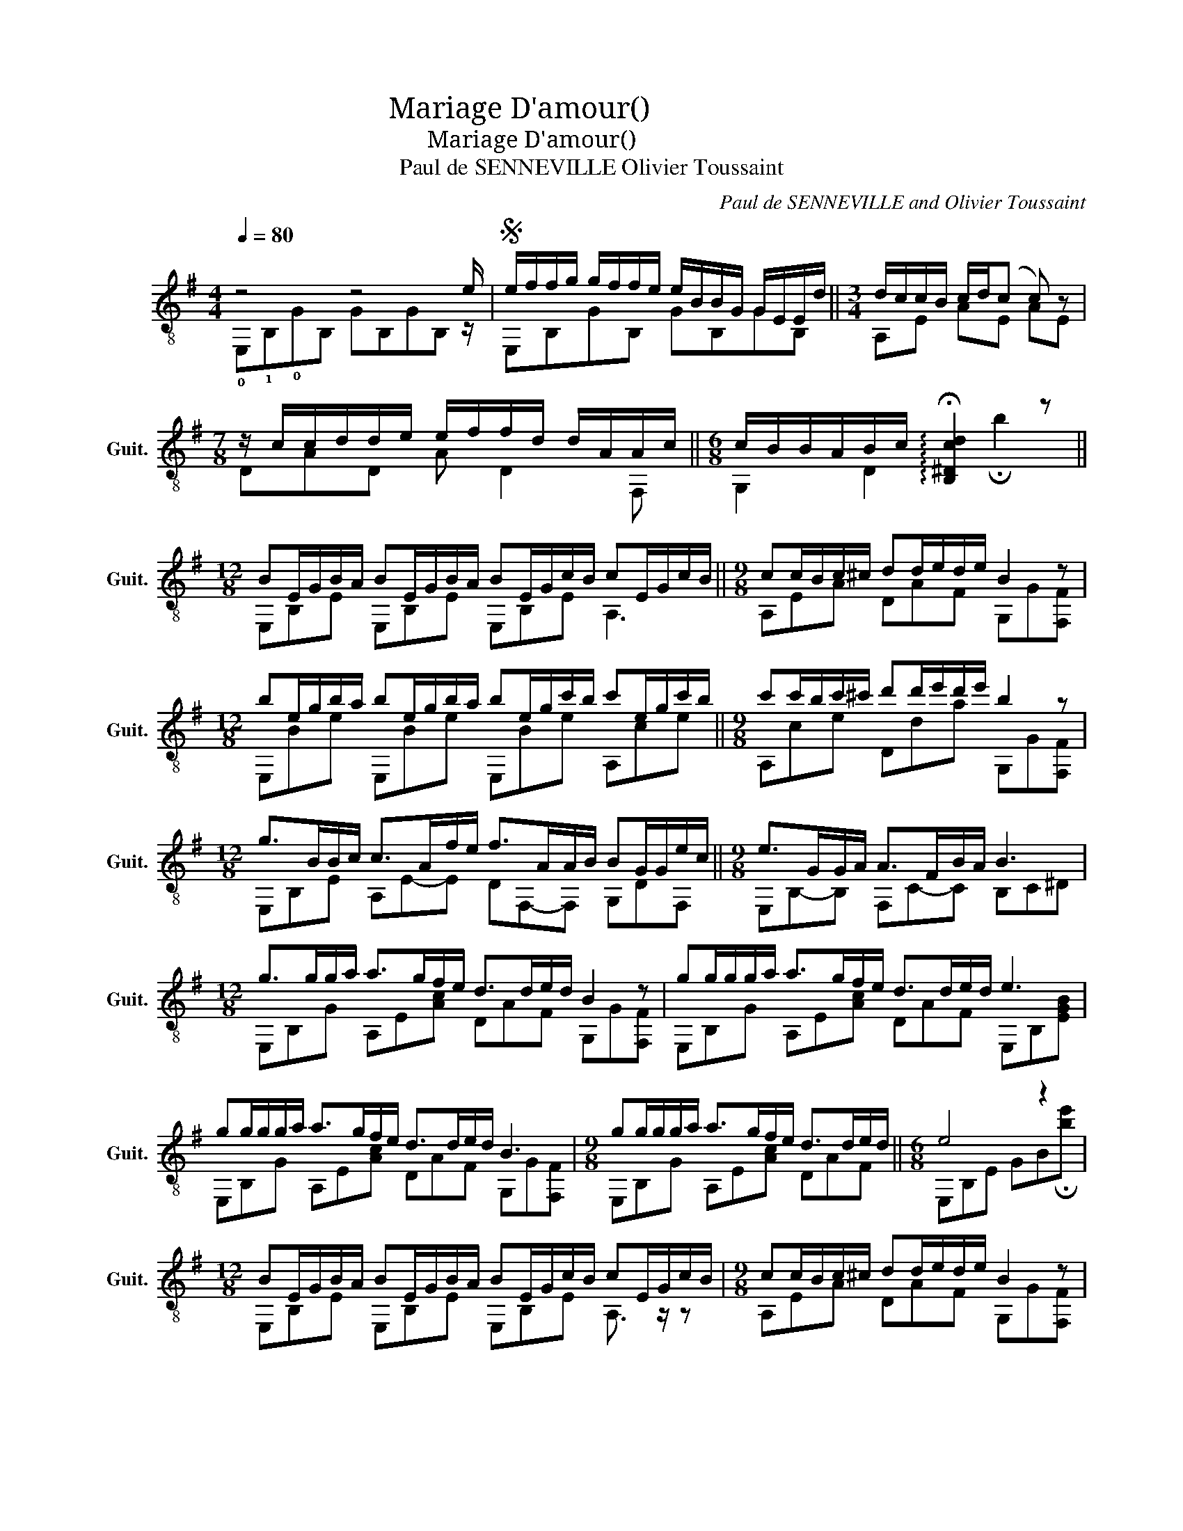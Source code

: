 X:1
T:Mariage D'amour(梦中的婚礼)
T:Mariage D'amour(梦中的婚礼)
T: Paul de SENNEVILLE Olivier Toussaint
C:Paul de SENNEVILLE and Olivier Toussaint
%%score ( 1 2 )
L:1/8
Q:1/4=80
M:4/4
K:G
V:1 treble-8 nm="古典吉他" snm="Guit."
V:2 treble-8 
V:1
 z4 z4 e/ |S e/f/f/g/ g/f/f/e/ e/B/B/G/ G/E/E/d/ ||[M:3/4] d/c/c/B/ c/d/(c c) z | %3
[M:7/8] z/ c/c/d/d/e/ e/f/f/d/ d/A/A/c/ ||[M:6/8] c/B/B/A/B/c/ !arpeggio!!fermata![B,^Dcd]2 z || %5
[M:12/8] BE/G/B/A/ BE/G/B/A/ BE/G/c/B/ cE/G/c/B/ ||[M:9/8] cc/B/c/^c/ dd/e/d/e/ B2 z | %7
[M:12/8] be/g/b/a/ be/g/b/a/ be/g/c'/b/ c'e/g/c'/b/ ||[M:9/8] c'c'/b/c'/^c'/ d'd'/e'/d'/e'/ b2 z | %9
[M:12/8] g>BB/c/ c>Af/e/ f>AA/B/ BG/G/e/c/ ||[M:9/8] e>GG/A/ A>FB/A/ B3 | %11
[M:12/8] g>gg/a/ a>gf/e/ d>de/d/ B2 z | gg/g/g/a/ a>gf/e/ d>de/d/ e3 | %13
 gg/g/g/a/ a>gf/e/ d>de/d/ B3 |[M:9/8] gg/g/g/a/ a>gf/e/ d>de/d/ ||[M:6/8] e4 z2 | %16
[M:12/8] BE/G/B/A/ BE/G/B/A/ BE/G/c/B/ cE/G/c/B/ |[M:9/8] cc/B/c/^c/ dd/e/d/e/ B2 z | %18
[M:12/8] be/g/b/a/ be/g/b/a/ be/g/c'/b/ c'e/g/c'/b/ |[M:9/8] c'c'/b/c'/^c'/ d'd'/e'/d'/e'/ b2 z | %20
[M:12/8] gg/g/g/a/ a>gf/e/ d>de/d/ B3 | gg/g/g/a/ a>gf/e/ d>de/d/ e3 | %22
 gg/g/g/a/ a>gf/e/ d>de/d/ B3 |[M:9/8] gg/g/g/a/ a>gf/e/ d>de/d/ || %24
[M:6/8] [GBe-]3 e2 z/ e/!D.C.! |][M:12/8]O gg/g/g/a/ a>gf/e/ d>de/d/ e3 | %26
 gg/g/g/a/ a>gf/e/ d>de/d/ B3 |[M:9/8] gg/g/g/a/ a>gf/e/ d>de/d/ | e4 z4 z |] %29
V:2
 !0!E,!1!B,!0!GB, GB,GB, z/ | E,B,GB, GB,GB, ||[M:3/4] A,E AE AE |[M:7/8] DAD A D2 F, || %4
[M:6/8] G,2 D2 !fermata!b2 ||[M:12/8] E,B,E E,B,E E,B,E A,3 ||[M:9/8] A,EA DAF G,G[F,F] | %7
[M:12/8] E,Be E,Be E,Be A,ce ||[M:9/8] A,ce Dda G,G[F,F] |[M:12/8] E,B,E A,E-E DF,-F, G,DF, || %10
[M:9/8] E,B,-B, F,C-C B,C^D |[M:12/8] E,B,G A,E[Ac] DAF G,G[F,F] | E,B,G A,E[Ac] DAF E,B,[EGB] | %13
 E,B,G A,E[Ac] DAF G,G[F,F] |[M:9/8] E,B,G A,E[Ac] DAF ||[M:6/8] E,B,E GB!fermata![be'] | %16
[M:12/8] E,B,E E,B,E E,B,E A,3/2 z/ z |[M:9/8] A,EA DAF G,G[F,F] |[M:12/8] E,Be E,Be E,Be A,ce | %19
[M:9/8] A,ce Dda G,G[F,F] |[M:12/8] E,B,G A,E[Ac] DAF G,G[F,F] | E,B,G A,E[Ac] DAF E,B,[EGB] | %22
 E,B,G A,E[Ac] DAF G,G[F,F] |[M:9/8] E,B,G A,E[Ac] DAF ||[M:6/8] E,B,G B,GB, |] %25
[M:12/8] E,B,G A,E[Ac] DAF E,B,[EGB] | E,B,G A,E[Ac] DAF G,G[F,F] |[M:9/8] E,B,G A,E[Ac] DAF | %28
 E,B,E GB[gbe']- [gbe']3 |] %29

